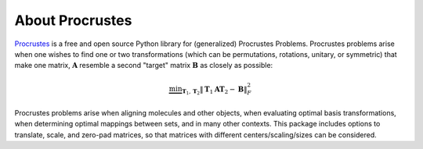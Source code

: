 ..
    : The Procrustes library provides a set of functions for transforming
    : a matrix to make it as similar as possible to a target matrix.
    :
    : Copyright (C) 2017-2021 The QC-Devs Community
    :
    : This file is part of Procrustes.
    :
    : Procrustes is free software; you can redistribute it and/or
    : modify it under the terms of the GNU General Public License
    : as published by the Free Software Foundation; either version 3
    : of the License, or (at your option) any later version.
    :
    : Procrustes is distributed in the hope that it will be useful,
    : but WITHOUT ANY WARRANTY; without even the implied warranty of
    : MERCHANTABILITY or FITNESS FOR A PARTICULAR PURPOSE.  See the
    : GNU General Public License for more details.
    :
    : You should have received a copy of the GNU General Public License
    : along with this program; if not, see <http://www.gnu.org/licenses/>
    :
    : --


About Procrustes
================

`Procrustes <https://github.com/theochem/procrustes>`_ is a free and open source Python library for (generalized) Procrustes Problems. Procrustes problems arise when one wishes to find one or two transformations (which can be permutations, rotations, unitary, or symmetric) that make one matrix, :math:`\mathbf{A}` resemble a second "target" matrix :math:`\mathbf{B}` as closely as possible:

    .. math::
        \underbrace{\text{min}}_{\mathbf{T}_1 , \mathbf{T}_2 } \|\mathbf{T}_1 \mathbf{A} \mathbf{T}_2 - \mathbf{B}\|_{F}^2

Procrustes problems arise when aligning molecules and other objects, when evaluating optimal basis transformations, when determining optimal mappings between sets, and in many other contexts. This package includes options to translate, scale, and zero-pad matrices, so that matrices with different centers/scaling/sizes can be considered.

